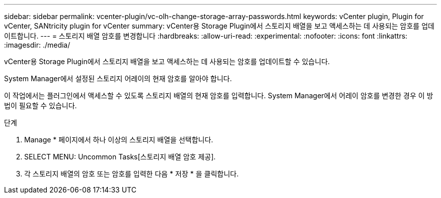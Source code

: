---
sidebar: sidebar 
permalink: vcenter-plugin/vc-olh-change-storage-array-passwords.html 
keywords: vCenter plugin, Plugin for vCenter, SANtricity plugin for vCenter 
summary: vCenter용 Storage Plugin에서 스토리지 배열을 보고 액세스하는 데 사용되는 암호를 업데이트합니다. 
---
= 스토리지 배열 암호를 변경합니다
:hardbreaks:
:allow-uri-read: 
:experimental: 
:nofooter: 
:icons: font
:linkattrs: 
:imagesdir: ./media/


[role="lead"]
vCenter용 Storage Plugin에서 스토리지 배열을 보고 액세스하는 데 사용되는 암호를 업데이트할 수 있습니다.

System Manager에서 설정된 스토리지 어레이의 현재 암호를 알아야 합니다.

이 작업에서는 플러그인에서 액세스할 수 있도록 스토리지 배열의 현재 암호를 입력합니다. System Manager에서 어레이 암호를 변경한 경우 이 방법이 필요할 수 있습니다.

.단계
. Manage * 페이지에서 하나 이상의 스토리지 배열을 선택합니다.
. SELECT MENU: Uncommon Tasks[스토리지 배열 암호 제공].
. 각 스토리지 배열의 암호 또는 암호를 입력한 다음 * 저장 * 을 클릭합니다.

